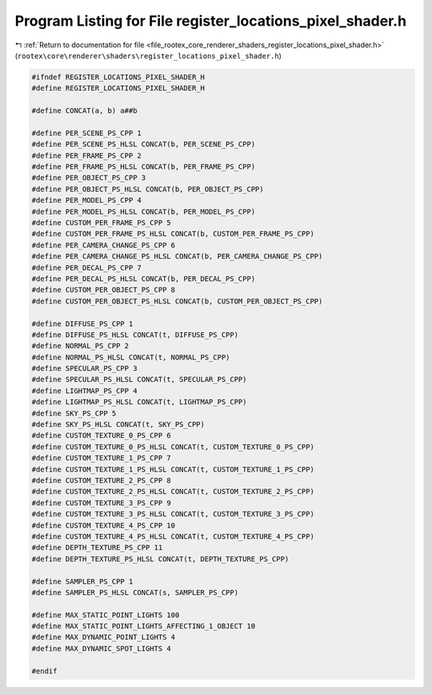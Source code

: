 
.. _program_listing_file_rootex_core_renderer_shaders_register_locations_pixel_shader.h:

Program Listing for File register_locations_pixel_shader.h
==========================================================

|exhale_lsh| :ref:`Return to documentation for file <file_rootex_core_renderer_shaders_register_locations_pixel_shader.h>` (``rootex\core\renderer\shaders\register_locations_pixel_shader.h``)

.. |exhale_lsh| unicode:: U+021B0 .. UPWARDS ARROW WITH TIP LEFTWARDS

.. code-block:: cpp

   #ifndef REGISTER_LOCATIONS_PIXEL_SHADER_H
   #define REGISTER_LOCATIONS_PIXEL_SHADER_H
   
   #define CONCAT(a, b) a##b
   
   #define PER_SCENE_PS_CPP 1
   #define PER_SCENE_PS_HLSL CONCAT(b, PER_SCENE_PS_CPP)
   #define PER_FRAME_PS_CPP 2
   #define PER_FRAME_PS_HLSL CONCAT(b, PER_FRAME_PS_CPP)
   #define PER_OBJECT_PS_CPP 3
   #define PER_OBJECT_PS_HLSL CONCAT(b, PER_OBJECT_PS_CPP)
   #define PER_MODEL_PS_CPP 4
   #define PER_MODEL_PS_HLSL CONCAT(b, PER_MODEL_PS_CPP)
   #define CUSTOM_PER_FRAME_PS_CPP 5
   #define CUSTOM_PER_FRAME_PS_HLSL CONCAT(b, CUSTOM_PER_FRAME_PS_CPP)
   #define PER_CAMERA_CHANGE_PS_CPP 6
   #define PER_CAMERA_CHANGE_PS_HLSL CONCAT(b, PER_CAMERA_CHANGE_PS_CPP)
   #define PER_DECAL_PS_CPP 7
   #define PER_DECAL_PS_HLSL CONCAT(b, PER_DECAL_PS_CPP)
   #define CUSTOM_PER_OBJECT_PS_CPP 8
   #define CUSTOM_PER_OBJECT_PS_HLSL CONCAT(b, CUSTOM_PER_OBJECT_PS_CPP)
   
   #define DIFFUSE_PS_CPP 1
   #define DIFFUSE_PS_HLSL CONCAT(t, DIFFUSE_PS_CPP)
   #define NORMAL_PS_CPP 2
   #define NORMAL_PS_HLSL CONCAT(t, NORMAL_PS_CPP)
   #define SPECULAR_PS_CPP 3
   #define SPECULAR_PS_HLSL CONCAT(t, SPECULAR_PS_CPP)
   #define LIGHTMAP_PS_CPP 4
   #define LIGHTMAP_PS_HLSL CONCAT(t, LIGHTMAP_PS_CPP)
   #define SKY_PS_CPP 5
   #define SKY_PS_HLSL CONCAT(t, SKY_PS_CPP)
   #define CUSTOM_TEXTURE_0_PS_CPP 6
   #define CUSTOM_TEXTURE_0_PS_HLSL CONCAT(t, CUSTOM_TEXTURE_0_PS_CPP)
   #define CUSTOM_TEXTURE_1_PS_CPP 7
   #define CUSTOM_TEXTURE_1_PS_HLSL CONCAT(t, CUSTOM_TEXTURE_1_PS_CPP)
   #define CUSTOM_TEXTURE_2_PS_CPP 8
   #define CUSTOM_TEXTURE_2_PS_HLSL CONCAT(t, CUSTOM_TEXTURE_2_PS_CPP)
   #define CUSTOM_TEXTURE_3_PS_CPP 9
   #define CUSTOM_TEXTURE_3_PS_HLSL CONCAT(t, CUSTOM_TEXTURE_3_PS_CPP)
   #define CUSTOM_TEXTURE_4_PS_CPP 10
   #define CUSTOM_TEXTURE_4_PS_HLSL CONCAT(t, CUSTOM_TEXTURE_4_PS_CPP)
   #define DEPTH_TEXTURE_PS_CPP 11
   #define DEPTH_TEXTURE_PS_HLSL CONCAT(t, DEPTH_TEXTURE_PS_CPP)
   
   #define SAMPLER_PS_CPP 1
   #define SAMPLER_PS_HLSL CONCAT(s, SAMPLER_PS_CPP)
   
   #define MAX_STATIC_POINT_LIGHTS 100
   #define MAX_STATIC_POINT_LIGHTS_AFFECTING_1_OBJECT 10
   #define MAX_DYNAMIC_POINT_LIGHTS 4
   #define MAX_DYNAMIC_SPOT_LIGHTS 4
   
   #endif
